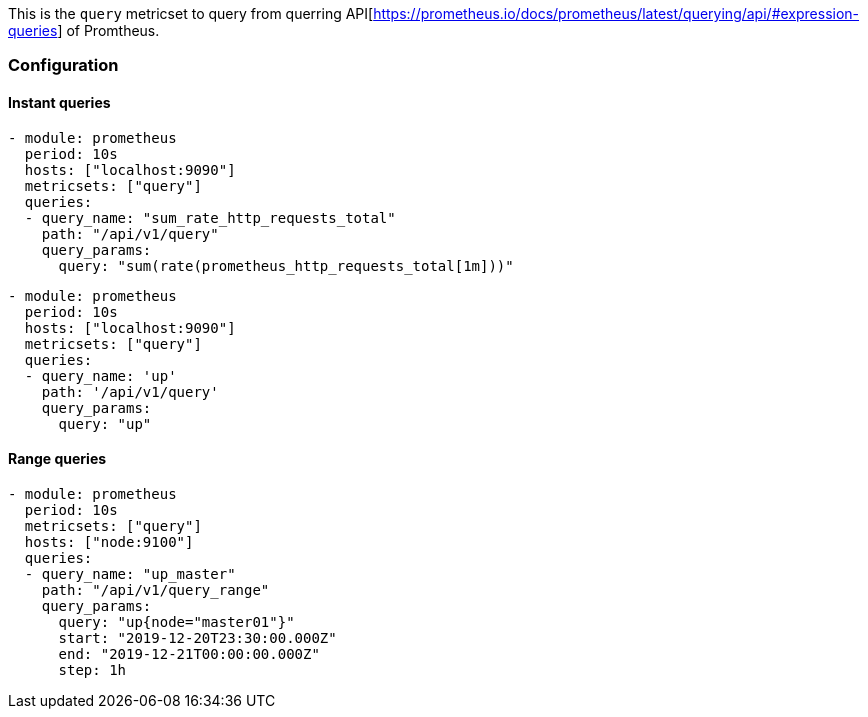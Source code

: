This is the `query` metricset to query from querring API[https://prometheus.io/docs/prometheus/latest/querying/api/#expression-queries] of Promtheus.


[float]
=== Configuration

[float]
==== Instant queries

[source,yaml]
-------------------------------------------------------------------------------------
- module: prometheus
  period: 10s
  hosts: ["localhost:9090"]
  metricsets: ["query"]
  queries:
  - query_name: "sum_rate_http_requests_total"
    path: "/api/v1/query"
    query_params:
      query: "sum(rate(prometheus_http_requests_total[1m]))"
-------------------------------------------------------------------------------------

[source,yaml]
-------------------------------------------------------------------------------------
- module: prometheus
  period: 10s
  hosts: ["localhost:9090"]
  metricsets: ["query"]
  queries:
  - query_name: 'up'
    path: '/api/v1/query'
    query_params:
      query: "up"
-------------------------------------------------------------------------------------


[float]
==== Range queries

[source,yaml]
-------------------------------------------------------------------------------------
- module: prometheus
  period: 10s
  metricsets: ["query"]
  hosts: ["node:9100"]
  queries:
  - query_name: "up_master"
    path: "/api/v1/query_range"
    query_params:
      query: "up{node="master01"}"
      start: "2019-12-20T23:30:00.000Z"
      end: "2019-12-21T00:00:00.000Z"
      step: 1h
-------------------------------------------------------------------------------------
